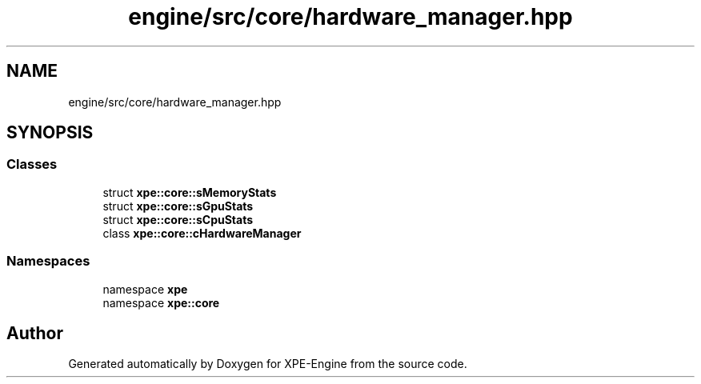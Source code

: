.TH "engine/src/core/hardware_manager.hpp" 3 "Version 0.1" "XPE-Engine" \" -*- nroff -*-
.ad l
.nh
.SH NAME
engine/src/core/hardware_manager.hpp
.SH SYNOPSIS
.br
.PP
.SS "Classes"

.in +1c
.ti -1c
.RI "struct \fBxpe::core::sMemoryStats\fP"
.br
.ti -1c
.RI "struct \fBxpe::core::sGpuStats\fP"
.br
.ti -1c
.RI "struct \fBxpe::core::sCpuStats\fP"
.br
.ti -1c
.RI "class \fBxpe::core::cHardwareManager\fP"
.br
.in -1c
.SS "Namespaces"

.in +1c
.ti -1c
.RI "namespace \fBxpe\fP"
.br
.ti -1c
.RI "namespace \fBxpe::core\fP"
.br
.in -1c
.SH "Author"
.PP 
Generated automatically by Doxygen for XPE-Engine from the source code\&.
